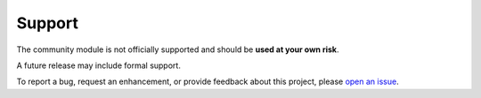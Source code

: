Support
========================

The community module is not officially supported and should be **used at your own risk**.

A future release may include formal support.

To report a bug, request an enhancement, or provide feedback about this project, please `open an issue`_. 

.. _open an issue: https://github.com/tlindsay42/ArmorPowerShell/issues
